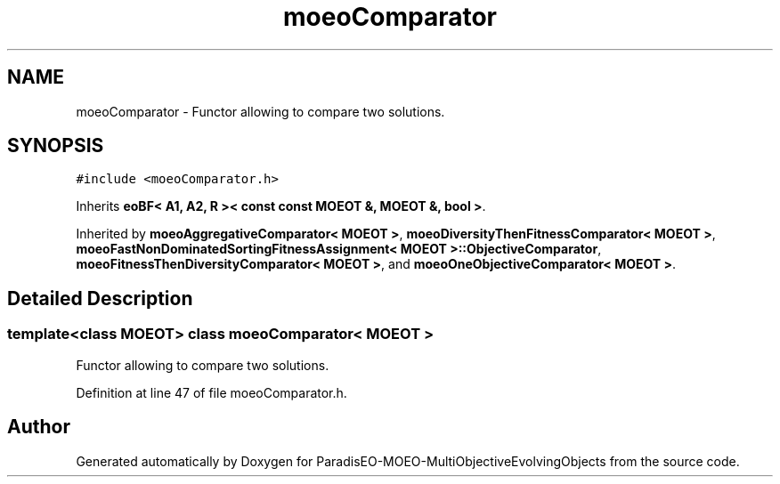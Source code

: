 .TH "moeoComparator" 3 "13 Mar 2008" "Version 1.1" "ParadisEO-MOEO-MultiObjectiveEvolvingObjects" \" -*- nroff -*-
.ad l
.nh
.SH NAME
moeoComparator \- Functor allowing to compare two solutions.  

.PP
.SH SYNOPSIS
.br
.PP
\fC#include <moeoComparator.h>\fP
.PP
Inherits \fBeoBF< A1, A2, R >< const const MOEOT &, MOEOT &, bool >\fP.
.PP
Inherited by \fBmoeoAggregativeComparator< MOEOT >\fP, \fBmoeoDiversityThenFitnessComparator< MOEOT >\fP, \fBmoeoFastNonDominatedSortingFitnessAssignment< MOEOT >::ObjectiveComparator\fP, \fBmoeoFitnessThenDiversityComparator< MOEOT >\fP, and \fBmoeoOneObjectiveComparator< MOEOT >\fP.
.PP
.SH "Detailed Description"
.PP 

.SS "template<class MOEOT> class moeoComparator< MOEOT >"
Functor allowing to compare two solutions. 
.PP
Definition at line 47 of file moeoComparator.h.

.SH "Author"
.PP 
Generated automatically by Doxygen for ParadisEO-MOEO-MultiObjectiveEvolvingObjects from the source code.
